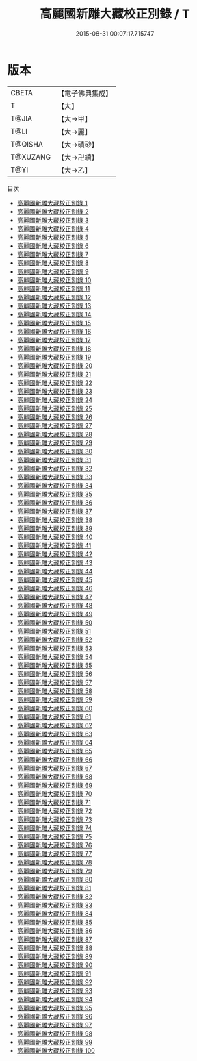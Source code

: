 #+TITLE: 高麗國新雕大藏校正別錄 / T

#+DATE: 2015-08-31 00:07:17.715747
* 版本
 |     CBETA|【電子佛典集成】|
 |         T|【大】     |
 |     T@JIA|【大→甲】   |
 |      T@LI|【大→麗】   |
 |   T@QISHA|【大→磧砂】  |
 |  T@XUZANG|【大→卍續】  |
 |      T@YI|【大→乙】   |
目次
 - [[file:KR6s0013_001.txt][高麗國新雕大藏校正別錄 1]]
 - [[file:KR6s0013_002.txt][高麗國新雕大藏校正別錄 2]]
 - [[file:KR6s0013_003.txt][高麗國新雕大藏校正別錄 3]]
 - [[file:KR6s0013_004.txt][高麗國新雕大藏校正別錄 4]]
 - [[file:KR6s0013_005.txt][高麗國新雕大藏校正別錄 5]]
 - [[file:KR6s0013_006.txt][高麗國新雕大藏校正別錄 6]]
 - [[file:KR6s0013_007.txt][高麗國新雕大藏校正別錄 7]]
 - [[file:KR6s0013_008.txt][高麗國新雕大藏校正別錄 8]]
 - [[file:KR6s0013_009.txt][高麗國新雕大藏校正別錄 9]]
 - [[file:KR6s0013_010.txt][高麗國新雕大藏校正別錄 10]]
 - [[file:KR6s0013_011.txt][高麗國新雕大藏校正別錄 11]]
 - [[file:KR6s0013_012.txt][高麗國新雕大藏校正別錄 12]]
 - [[file:KR6s0013_013.txt][高麗國新雕大藏校正別錄 13]]
 - [[file:KR6s0013_014.txt][高麗國新雕大藏校正別錄 14]]
 - [[file:KR6s0013_015.txt][高麗國新雕大藏校正別錄 15]]
 - [[file:KR6s0013_016.txt][高麗國新雕大藏校正別錄 16]]
 - [[file:KR6s0013_017.txt][高麗國新雕大藏校正別錄 17]]
 - [[file:KR6s0013_018.txt][高麗國新雕大藏校正別錄 18]]
 - [[file:KR6s0013_019.txt][高麗國新雕大藏校正別錄 19]]
 - [[file:KR6s0013_020.txt][高麗國新雕大藏校正別錄 20]]
 - [[file:KR6s0013_021.txt][高麗國新雕大藏校正別錄 21]]
 - [[file:KR6s0013_022.txt][高麗國新雕大藏校正別錄 22]]
 - [[file:KR6s0013_023.txt][高麗國新雕大藏校正別錄 23]]
 - [[file:KR6s0013_024.txt][高麗國新雕大藏校正別錄 24]]
 - [[file:KR6s0013_025.txt][高麗國新雕大藏校正別錄 25]]
 - [[file:KR6s0013_026.txt][高麗國新雕大藏校正別錄 26]]
 - [[file:KR6s0013_027.txt][高麗國新雕大藏校正別錄 27]]
 - [[file:KR6s0013_028.txt][高麗國新雕大藏校正別錄 28]]
 - [[file:KR6s0013_029.txt][高麗國新雕大藏校正別錄 29]]
 - [[file:KR6s0013_030.txt][高麗國新雕大藏校正別錄 30]]
 - [[file:KR6s0013_031.txt][高麗國新雕大藏校正別錄 31]]
 - [[file:KR6s0013_032.txt][高麗國新雕大藏校正別錄 32]]
 - [[file:KR6s0013_033.txt][高麗國新雕大藏校正別錄 33]]
 - [[file:KR6s0013_034.txt][高麗國新雕大藏校正別錄 34]]
 - [[file:KR6s0013_035.txt][高麗國新雕大藏校正別錄 35]]
 - [[file:KR6s0013_036.txt][高麗國新雕大藏校正別錄 36]]
 - [[file:KR6s0013_037.txt][高麗國新雕大藏校正別錄 37]]
 - [[file:KR6s0013_038.txt][高麗國新雕大藏校正別錄 38]]
 - [[file:KR6s0013_039.txt][高麗國新雕大藏校正別錄 39]]
 - [[file:KR6s0013_040.txt][高麗國新雕大藏校正別錄 40]]
 - [[file:KR6s0013_041.txt][高麗國新雕大藏校正別錄 41]]
 - [[file:KR6s0013_042.txt][高麗國新雕大藏校正別錄 42]]
 - [[file:KR6s0013_043.txt][高麗國新雕大藏校正別錄 43]]
 - [[file:KR6s0013_044.txt][高麗國新雕大藏校正別錄 44]]
 - [[file:KR6s0013_045.txt][高麗國新雕大藏校正別錄 45]]
 - [[file:KR6s0013_046.txt][高麗國新雕大藏校正別錄 46]]
 - [[file:KR6s0013_047.txt][高麗國新雕大藏校正別錄 47]]
 - [[file:KR6s0013_048.txt][高麗國新雕大藏校正別錄 48]]
 - [[file:KR6s0013_049.txt][高麗國新雕大藏校正別錄 49]]
 - [[file:KR6s0013_050.txt][高麗國新雕大藏校正別錄 50]]
 - [[file:KR6s0013_051.txt][高麗國新雕大藏校正別錄 51]]
 - [[file:KR6s0013_052.txt][高麗國新雕大藏校正別錄 52]]
 - [[file:KR6s0013_053.txt][高麗國新雕大藏校正別錄 53]]
 - [[file:KR6s0013_054.txt][高麗國新雕大藏校正別錄 54]]
 - [[file:KR6s0013_055.txt][高麗國新雕大藏校正別錄 55]]
 - [[file:KR6s0013_056.txt][高麗國新雕大藏校正別錄 56]]
 - [[file:KR6s0013_057.txt][高麗國新雕大藏校正別錄 57]]
 - [[file:KR6s0013_058.txt][高麗國新雕大藏校正別錄 58]]
 - [[file:KR6s0013_059.txt][高麗國新雕大藏校正別錄 59]]
 - [[file:KR6s0013_060.txt][高麗國新雕大藏校正別錄 60]]
 - [[file:KR6s0013_061.txt][高麗國新雕大藏校正別錄 61]]
 - [[file:KR6s0013_062.txt][高麗國新雕大藏校正別錄 62]]
 - [[file:KR6s0013_063.txt][高麗國新雕大藏校正別錄 63]]
 - [[file:KR6s0013_064.txt][高麗國新雕大藏校正別錄 64]]
 - [[file:KR6s0013_065.txt][高麗國新雕大藏校正別錄 65]]
 - [[file:KR6s0013_066.txt][高麗國新雕大藏校正別錄 66]]
 - [[file:KR6s0013_067.txt][高麗國新雕大藏校正別錄 67]]
 - [[file:KR6s0013_068.txt][高麗國新雕大藏校正別錄 68]]
 - [[file:KR6s0013_069.txt][高麗國新雕大藏校正別錄 69]]
 - [[file:KR6s0013_070.txt][高麗國新雕大藏校正別錄 70]]
 - [[file:KR6s0013_071.txt][高麗國新雕大藏校正別錄 71]]
 - [[file:KR6s0013_072.txt][高麗國新雕大藏校正別錄 72]]
 - [[file:KR6s0013_073.txt][高麗國新雕大藏校正別錄 73]]
 - [[file:KR6s0013_074.txt][高麗國新雕大藏校正別錄 74]]
 - [[file:KR6s0013_075.txt][高麗國新雕大藏校正別錄 75]]
 - [[file:KR6s0013_076.txt][高麗國新雕大藏校正別錄 76]]
 - [[file:KR6s0013_077.txt][高麗國新雕大藏校正別錄 77]]
 - [[file:KR6s0013_078.txt][高麗國新雕大藏校正別錄 78]]
 - [[file:KR6s0013_079.txt][高麗國新雕大藏校正別錄 79]]
 - [[file:KR6s0013_080.txt][高麗國新雕大藏校正別錄 80]]
 - [[file:KR6s0013_081.txt][高麗國新雕大藏校正別錄 81]]
 - [[file:KR6s0013_082.txt][高麗國新雕大藏校正別錄 82]]
 - [[file:KR6s0013_083.txt][高麗國新雕大藏校正別錄 83]]
 - [[file:KR6s0013_084.txt][高麗國新雕大藏校正別錄 84]]
 - [[file:KR6s0013_085.txt][高麗國新雕大藏校正別錄 85]]
 - [[file:KR6s0013_086.txt][高麗國新雕大藏校正別錄 86]]
 - [[file:KR6s0013_087.txt][高麗國新雕大藏校正別錄 87]]
 - [[file:KR6s0013_088.txt][高麗國新雕大藏校正別錄 88]]
 - [[file:KR6s0013_089.txt][高麗國新雕大藏校正別錄 89]]
 - [[file:KR6s0013_090.txt][高麗國新雕大藏校正別錄 90]]
 - [[file:KR6s0013_091.txt][高麗國新雕大藏校正別錄 91]]
 - [[file:KR6s0013_092.txt][高麗國新雕大藏校正別錄 92]]
 - [[file:KR6s0013_093.txt][高麗國新雕大藏校正別錄 93]]
 - [[file:KR6s0013_094.txt][高麗國新雕大藏校正別錄 94]]
 - [[file:KR6s0013_095.txt][高麗國新雕大藏校正別錄 95]]
 - [[file:KR6s0013_096.txt][高麗國新雕大藏校正別錄 96]]
 - [[file:KR6s0013_097.txt][高麗國新雕大藏校正別錄 97]]
 - [[file:KR6s0013_098.txt][高麗國新雕大藏校正別錄 98]]
 - [[file:KR6s0013_099.txt][高麗國新雕大藏校正別錄 99]]
 - [[file:KR6s0013_100.txt][高麗國新雕大藏校正別錄 100]]
